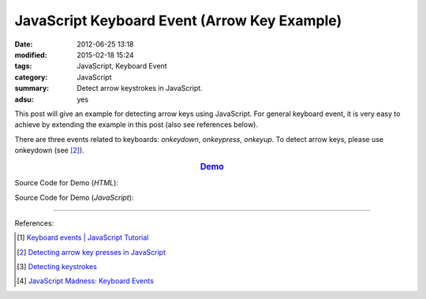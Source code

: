 JavaScript Keyboard Event (Arrow Key Example)
#############################################

:date: 2012-06-25 13:18
:modified: 2015-02-18 15:24
:tags: JavaScript, Keyboard Event
:category: JavaScript
:summary: Detect arrow keystrokes in JavaScript.
:adsu: yes


This post will give an example for detecting arrow keys using JavaScript. For
general keyboard event, it is very easy to achieve by extending the example in
this post (also see references below).

There are three events related to keyboards: *onkeydown*, *onkeypress*,
*onkeyup*. To detect arrow keys, please use onkeydown (see [2]_).

.. rubric:: `Demo <{filename}/code/javascript-keyboard-event/arrow-key.html>`_
      :class: align-center

Source Code for Demo (*HTML*):

.. show_github_file:: siongui userpages content/code/javascript-keyboard-event/arrow-key.html

.. adsu:: 2

Source Code for Demo (*JavaScript*):

.. show_github_file:: siongui userpages content/code/javascript-keyboard-event/arrow-key.js
.. adsu:: 3

----

References:

.. [1] `Keyboard events | JavaScript Tutorial <http://javascript.info/tutorial/keyboard-events>`_

.. [2] `Detecting arrow key presses in JavaScript <http://stackoverflow.com/questions/5597060/detecting-arrow-key-presses-in-javascript>`_

.. [3] `Detecting keystrokes <http://www.quirksmode.org/js/keys.html>`_

.. [4] `JavaScript Madness: Keyboard Events <http://unixpapa.com/js/key.html>`_
